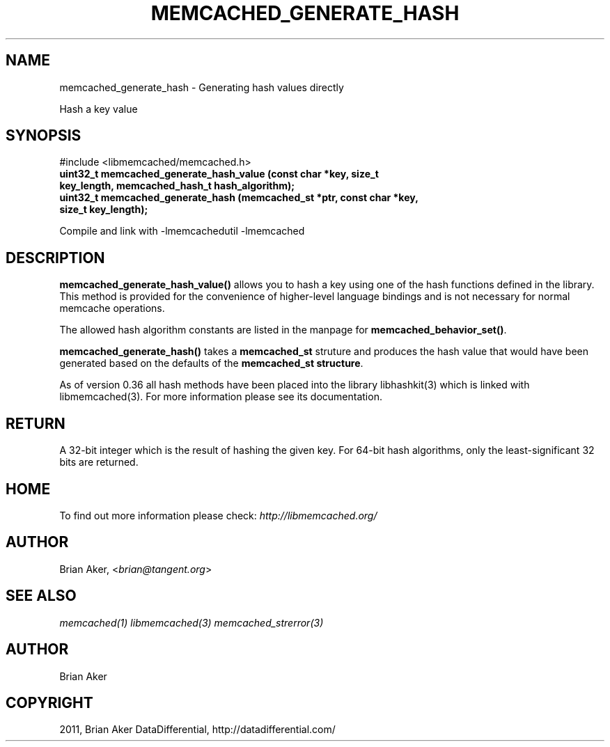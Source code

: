 .TH "MEMCACHED_GENERATE_HASH" "3" "October 24, 2011" "1.01" "libmemcached"
.SH NAME
memcached_generate_hash \- Generating hash values directly
.
.nr rst2man-indent-level 0
.
.de1 rstReportMargin
\\$1 \\n[an-margin]
level \\n[rst2man-indent-level]
level margin: \\n[rst2man-indent\\n[rst2man-indent-level]]
-
\\n[rst2man-indent0]
\\n[rst2man-indent1]
\\n[rst2man-indent2]
..
.de1 INDENT
.\" .rstReportMargin pre:
. RS \\$1
. nr rst2man-indent\\n[rst2man-indent-level] \\n[an-margin]
. nr rst2man-indent-level +1
.\" .rstReportMargin post:
..
.de UNINDENT
. RE
.\" indent \\n[an-margin]
.\" old: \\n[rst2man-indent\\n[rst2man-indent-level]]
.nr rst2man-indent-level -1
.\" new: \\n[rst2man-indent\\n[rst2man-indent-level]]
.in \\n[rst2man-indent\\n[rst2man-indent-level]]u
..
.\" Man page generated from reStructeredText.
.
.sp
Hash a key value
.SH SYNOPSIS
.sp
#include <libmemcached/memcached.h>
.INDENT 0.0
.TP
.B uint32_t memcached_generate_hash_value (const char *key, size_t key_length, memcached_hash_t hash_algorithm);
.UNINDENT
.INDENT 0.0
.TP
.B uint32_t memcached_generate_hash (memcached_st *ptr, const char *key, size_t key_length);
.UNINDENT
.sp
Compile and link with \-lmemcachedutil \-lmemcached
.SH DESCRIPTION
.sp
\fBmemcached_generate_hash_value()\fP allows you to hash a key using one of
the hash functions defined in the library. This method is provided for
the convenience of higher\-level language bindings and is not necessary
for normal memcache operations.
.sp
The allowed hash algorithm constants are listed in the manpage for
\fBmemcached_behavior_set()\fP.
.sp
\fBmemcached_generate_hash()\fP takes a \fBmemcached_st\fP struture
and produces the hash value that would have been generated based on the
defaults of the \fBmemcached_st structure\fP.
.sp
As of version 0.36 all hash methods have been placed into the library
libhashkit(3) which is linked with libmemcached(3). For more information please see its documentation.
.SH RETURN
.sp
A 32\-bit integer which is the result of hashing the given key.
For 64\-bit hash algorithms, only the least\-significant 32 bits are
returned.
.SH HOME
.sp
To find out more information please check:
\fI\%http://libmemcached.org/\fP
.SH AUTHOR
.sp
Brian Aker, <\fI\%brian@tangent.org\fP>
.SH SEE ALSO
.sp
\fImemcached(1)\fP \fIlibmemcached(3)\fP \fImemcached_strerror(3)\fP
.SH AUTHOR
Brian Aker
.SH COPYRIGHT
2011, Brian Aker DataDifferential, http://datadifferential.com/
.\" Generated by docutils manpage writer.
.\" 
.
